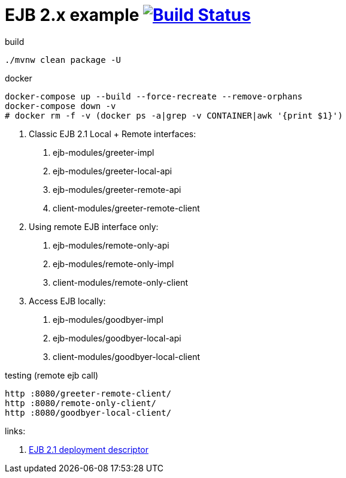 = EJB 2.x example image:https://travis-ci.org/daggerok/java-ee-examples.svg?branch=master["Build Status", link="https://travis-ci.org/daggerok/java-ee-examples"]

//tag::content[]

.build
----
./mvnw clean package -U
----

.docker
----
docker-compose up --build --force-recreate --remove-orphans
docker-compose down -v
# docker rm -f -v (docker ps -a|grep -v CONTAINER|awk '{print $1}')
----

1. Classic EJB 2.1 Local + Remote interfaces:

. ejb-modules/greeter-impl
. ejb-modules/greeter-local-api
. ejb-modules/greeter-remote-api
. client-modules/greeter-remote-client

2. Using remote EJB interface only:

. ejb-modules/remote-only-api
. ejb-modules/remote-only-impl
. client-modules/remote-only-client

3. Access EJB locally:

. ejb-modules/goodbyer-impl
. ejb-modules/goodbyer-local-api
. client-modules/goodbyer-local-client

.testing (remote ejb call)
----
http :8080/greeter-remote-client/
http :8080/remote-only-client/
http :8080/goodbyer-local-client/
----

links:

. link:https://docs.oracle.com/cd/E16439_01/doc.1013/e13981/ses21imp001.htm[EJB 2.1 deployment descriptor]

//end::content[]
